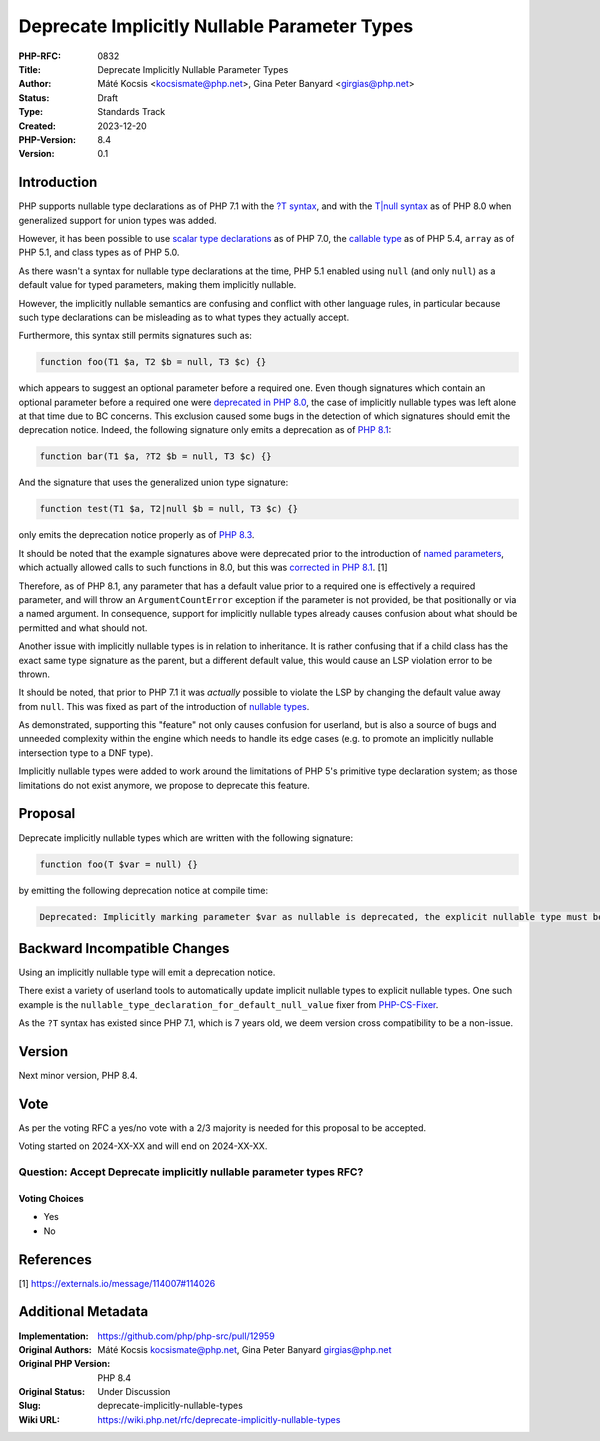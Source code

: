 Deprecate Implicitly Nullable Parameter Types
=============================================

:PHP-RFC: 0832
:Title: Deprecate Implicitly Nullable Parameter Types
:Author: Máté Kocsis <kocsismate@php.net>, Gina Peter Banyard <girgias@php.net>
:Status: Draft
:Type: Standards Track
:Created: 2023-12-20
:PHP-Version: 8.4
:Version: 0.1

Introduction
------------

PHP supports nullable type declarations as of PHP 7.1 with the `?T
syntax </rfc/nullable_types>`__, and with the `T|null
syntax </rfc/union_types_v2>`__ as of PHP 8.0 when generalized support
for union types was added.

However, it has been possible to use `scalar type
declarations </rfc/scalar_type_hints_v5>`__ as of PHP 7.0, the `callable
type </rfc/callable>`__ as of PHP 5.4, ``array`` as of PHP 5.1, and
class types as of PHP 5.0.

As there wasn't a syntax for nullable type declarations at the time, PHP
5.1 enabled using ``null`` (and only ``null``) as a default value for
typed parameters, making them implicitly nullable.

However, the implicitly nullable semantics are confusing and conflict
with other language rules, in particular because such type declarations
can be misleading as to what types they actually accept.

Furthermore, this syntax still permits signatures such as:

.. code:: php

   function foo(T1 $a, T2 $b = null, T3 $c) {}

which appears to suggest an optional parameter before a required one.
Even though signatures which contain an optional parameter before a
required one were `deprecated in PHP
8.0 <https://github.com/php/php-src/pull/5067>`__, the case of
implicitly nullable types was left alone at that time due to BC
concerns. This exclusion caused some bugs in the detection of which
signatures should emit the deprecation notice. Indeed, the following
signature only emits a deprecation as of `PHP
8.1 <https://github.com/php/php-src/commit/c939bd2f10b41bced49eb5bf12d48c3cf64f984a>`__:

.. code:: php

   function bar(T1 $a, ?T2 $b = null, T3 $c) {}

And the signature that uses the generalized union type signature:

.. code:: php

   function test(T1 $a, T2|null $b = null, T3 $c) {}

only emits the deprecation notice properly as of `PHP
8.3 <https://github.com/php/php-src/pull/11497>`__.

It should be noted that the example signatures above were deprecated
prior to the introduction of `named parameters </rfc/named_params>`__,
which actually allowed calls to such functions in 8.0, but this was
`corrected in PHP
8.1 <https://github.com/php/php-src/commit/afc4d67c8b4e02a985a4cd27b8e79b343eb3c0ad>`__.
[1]

Therefore, as of PHP 8.1, any parameter that has a default value prior
to a required one is effectively a required parameter, and will throw an
``ArgumentCountError`` exception if the parameter is not provided, be
that positionally or via a named argument. In consequence, support for
implicitly nullable types already causes confusion about what should be
permitted and what should not.

Another issue with implicitly nullable types is in relation to
inheritance. It is rather confusing that if a child class has the exact
same type signature as the parent, but a different default value, this
would cause an LSP violation error to be thrown.

It should be noted, that prior to PHP 7.1 it was *actually* possible to
violate the LSP by changing the default value away from ``null``. This
was fixed as part of the introduction of `nullable
types </rfc/nullable_types>`__.

As demonstrated, supporting this "feature" not only causes confusion for
userland, but is also a source of bugs and unneeded complexity within
the engine which needs to handle its edge cases (e.g. to promote an
implicitly nullable intersection type to a DNF type).

Implicitly nullable types were added to work around the limitations of
PHP 5's primitive type declaration system; as those limitations do not
exist anymore, we propose to deprecate this feature.

Proposal
--------

Deprecate implicitly nullable types which are written with the following
signature:

.. code:: php

   function foo(T $var = null) {}

by emitting the following deprecation notice at compile time:

.. code:: php

   Deprecated: Implicitly marking parameter $var as nullable is deprecated, the explicit nullable type must be used instead

Backward Incompatible Changes
-----------------------------

Using an implicitly nullable type will emit a deprecation notice.

There exist a variety of userland tools to automatically update implicit
nullable types to explicit nullable types. One such example is the
``nullable_type_declaration_for_default_null_value`` fixer from
`PHP-CS-Fixer <https://github.com/PHP-CS-Fixer/PHP-CS-Fixer>`__.

As the ``?T`` syntax has existed since PHP 7.1, which is 7 years old, we
deem version cross compatibility to be a non-issue.

Version
-------

Next minor version, PHP 8.4.

Vote
----

As per the voting RFC a yes/no vote with a 2/3 majority is needed for
this proposal to be accepted.

Voting started on 2024-XX-XX and will end on 2024-XX-XX.

Question: Accept Deprecate implicitly nullable parameter types RFC?
~~~~~~~~~~~~~~~~~~~~~~~~~~~~~~~~~~~~~~~~~~~~~~~~~~~~~~~~~~~~~~~~~~~

Voting Choices
^^^^^^^^^^^^^^

-  Yes
-  No

References
----------

[1] https://externals.io/message/114007#114026

Additional Metadata
-------------------

:Implementation: https://github.com/php/php-src/pull/12959
:Original Authors: Máté Kocsis kocsismate@php.net, Gina Peter Banyard girgias@php.net
:Original PHP Version: PHP 8.4
:Original Status: Under Discussion
:Slug: deprecate-implicitly-nullable-types
:Wiki URL: https://wiki.php.net/rfc/deprecate-implicitly-nullable-types
